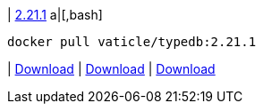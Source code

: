 
| https://github.com/vaticle/typedb/releases/tag/2.21.1[2.21.1]
a|[,bash]
----
docker pull vaticle/typedb:2.21.1
----
|
// tag::win[]
https://github.com/vaticle/typedb/releases/download/2.21.1/typedb-all-windows-2.21.1.zip[Download]
// end::win[]
// Check: PASSED
|
// tag::lin[]
https://github.com/vaticle/typedb/releases/download/2.21.1/typedb-all-linux-2.21.1.tar.gz[Download]
// end::lin[]
// Check: PASSED
|
// tag::mac[]
https://github.com/vaticle/typedb/releases/download/2.21.1/typedb-all-mac-2.21.1.zip[Download]
// end::mac[]
// Check: PASSED
